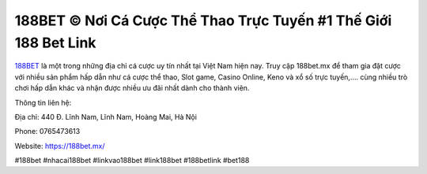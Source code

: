188BET © Nơi Cá Cược Thể Thao Trực Tuyến #1 Thế Giới 188 Bet Link
===================================

`188BET <https://188bet.mx/>`_ là một trong những địa chỉ cá cược uy tín nhất tại Việt Nam hiện nay. Truy cập 188bet.mx để tham gia đặt cược với nhiều sản phẩm hấp dẫn như cá cược thể thao, Slot game, Casino Online, Keno và xổ số trực tuyến,.... cùng nhiều trò chơi hấp dẫn khác và nhận được nhiều ưu đãi nhất dành cho thành viên.

Thông tin liên hệ: 

Địa chỉ: 440 Đ. Lĩnh Nam, Lĩnh Nam, Hoàng Mai, Hà Nội

Phone: 0765473613

Website: https://188bet.mx/ 

#188bet #nhacai188bet #linkvao188bet #link188bet #188betlink #bet188
